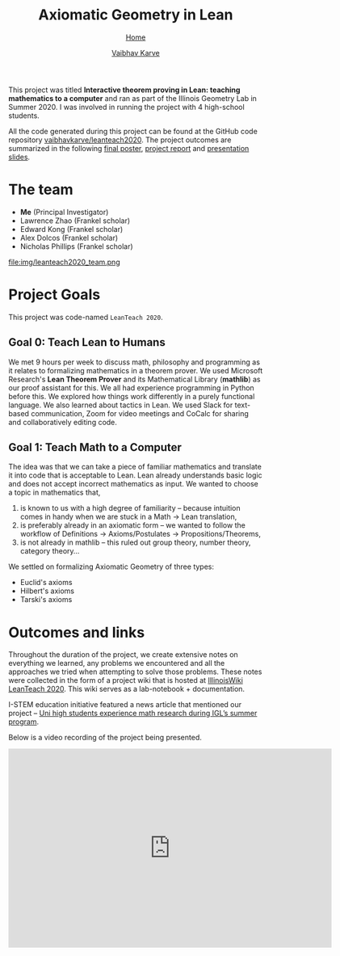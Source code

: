 #+title: Axiomatic Geometry in Lean
#+author: [[file:../index.html][Vaibhav Karve]]
#+options: toc:1
#+HTML_HEAD: <link rel="stylesheet" type="text/css" href="../css/stylesheet.css" />
#+subtitle: [[../index.html][Home]]

This project was titled *Interactive theorem proving in Lean: teaching
mathematics to a computer* and ran as part of the Illinois Geometry
Lab in Summer 2020. I was involved in running the project with 4
high-school students.

All the code generated during this project can be found at the GitHub
code repository [[https://github.com/vaibhavkarve/leanteach2020][vaibhavkarve/leanteach2020]].  The project outcomes are
summarized in the following [[file:leanteach_poster.pdf][final poster]], [[file:leanteach_report.pdf][project report]] and
[[file:leanteach_slides.pdf][presentation slides]].


* The team
- *Me* (Principal Investigator)
- Lawrence Zhao (Frankel scholar)
- Edward Kong (Frankel scholar)
- Alex Dolcos (Frankel scholar)
- Nicholas Phillips (Frankel scholar)
file:img/leanteach2020_team.png


* Project Goals
This project was code-named =LeanTeach 2020=.

** Goal 0: Teach Lean to Humans
We met 9 hours per week to discuss math, philosophy and programming as
it relates to formalizing mathematics in a theorem prover. We used
Microsoft Research's *Lean Theorem Prover* and its Mathematical
Library (*mathlib*) as our proof assistant for this. We all had
experience programming in Python before this. We explored how things
work differently in a purely functional language. We also learned
about tactics in Lean. We used Slack for text-based communication,
Zoom for video meetings and CoCalc for sharing and collaboratively
editing code.

** Goal 1: Teach Math to a Computer
The idea was that we can take a piece of familiar mathematics and translate it
into code that is acceptable to Lean. Lean already understands basic logic and
does not accept incorrect mathematics as input. We wanted to choose a topic in
mathematics that,
1. is known to us with a high degree of familiarity -- because intuition comes
   in handy when we are stuck in a Math → Lean translation,
2. is preferably already in an axiomatic form -- we wanted to follow the
   workflow of Definitions → Axioms/Postulates → Propositions/Theorems,
3. is not already in mathlib -- this ruled out group theory, number theory,
   category theory...

We settled on formalizing Axiomatic Geometry of three types:
- Euclid's axioms
- Hilbert's axioms
- Tarski's axioms


* Outcomes and links
Throughout the duration of the project, we create extensive notes on
everything we learned, any problems we encountered and all the
approaches we tried when attempting to solve those problems. These
notes were collected in the form of a project wiki that is hosted at
[[https://wiki.illinois.edu/wiki/display/LT2020][IllinoisWiki LeanTeach 2020]]. This wiki serves as a lab-notebook +
documentation.

I-STEM education initiative featured a news article that mentioned our
project -- [[https://www.istem.illinois.edu/news/uni.high.igl.research.20.html][Uni high students experience math research during IGL’s
summer program]].

Below is a video recording of the project being presented.

#+begin_export html
<iframe id="kmsembed-1_mxgjcfr4" width="640" height="394"
src="https://mediaspace.illinois.edu/embed/secure/iframe/entryId/1_mxgjcfr4/uiConfId/26883701"
class="kmsembed" allowfullscreen webkitallowfullscreen
mozAllowFullScreen allow="autoplay *; fullscreen *; encrypted-media *"
referrerPolicy="no-referrer-when-downgrade" sandbox="allow-forms
allow-same-origin allow-scripts allow-top-navigation
allow-pointer-lock allow-popups allow-modals allow-orientation-lock
allow-popups-to-escape-sandbox allow-presentation
allow-top-navigation-by-user-activation" frameborder="0"
title="Kaltura Player"></iframe>
#+end_export

